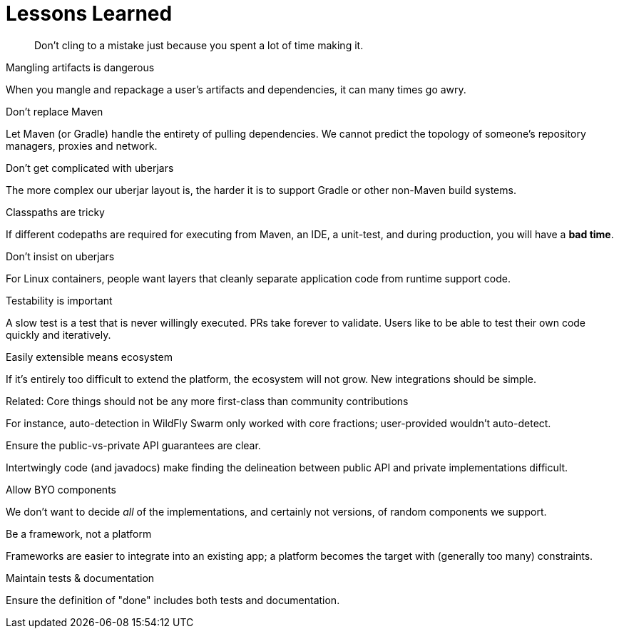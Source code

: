 [#lessons-learned]
= Lessons Learned

[quote]
Don't cling to a mistake just because you spent a lot of time making it.

.Mangling artifacts is dangerous

When you mangle and repackage a user's artifacts and dependencies, it can many times go awry.

.Don't replace Maven

Let Maven (or Gradle) handle the entirety of pulling dependencies. We cannot predict the topology of someone's repository managers, proxies and network.

.Don't get complicated with uberjars

The more complex our uberjar layout is, the harder it is to support Gradle or other non-Maven build systems.

.Classpaths are tricky

If different codepaths are required for executing from Maven, an IDE, a unit-test, and during production, you will have a *bad time*.

.Don't insist on uberjars

For Linux containers, people want layers that cleanly separate application code from runtime support code.

.Testability is important

A slow test is a test that is never willingly executed. PRs take forever to validate. Users like to be able to test their own code quickly and iteratively.

.Easily extensible means ecosystem

If it's entirely too difficult to extend the platform, the ecosystem will not grow. New integrations should be simple.

.Related: Core things should not be any more first-class than community contributions

For instance, auto-detection in WildFly Swarm only worked with core fractions; user-provided wouldn't auto-detect.

.Ensure the public-vs-private API guarantees are clear.

Intertwingly code (and javadocs) make finding the delineation between public API and private implementations difficult.

.Allow BYO components

We don't want to decide _all_ of the implementations, and certainly not versions, of random components we support.

.Be a framework, not a platform

Frameworks are easier to integrate into an existing app; a platform becomes the target with (generally too many) constraints.

.Maintain tests & documentation 

Ensure the definition of "done" includes both tests and documentation.


